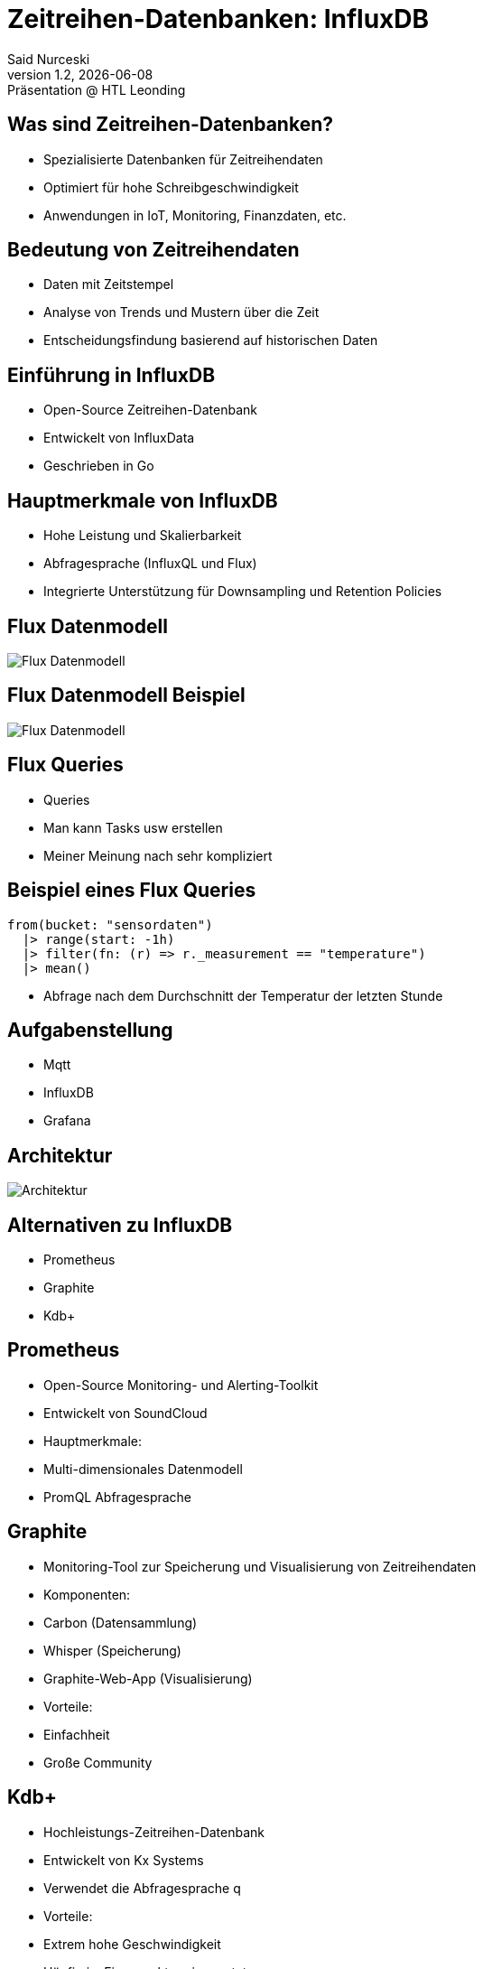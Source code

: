 = Zeitreihen-Datenbanken: InfluxDB
:author: Said Nurceski
:revnumber: 1.2
:revdate: {docdate}
:revremark: Präsentation @ HTL Leonding
:encoding: utf-8
:lang: de
:doctype: article
:revealjs_width: 1408
:revealjs_height: 792
:source-highlighter: highlightjs
:imagesdir: images
:title-slide-transition: zoom
:title-slide-transition-speed: fast


== Was sind Zeitreihen-Datenbanken?

* Spezialisierte Datenbanken für Zeitreihendaten
* Optimiert für hohe Schreibgeschwindigkeit
* Anwendungen in IoT, Monitoring, Finanzdaten, etc.

== Bedeutung von Zeitreihendaten

* Daten mit Zeitstempel
* Analyse von Trends und Mustern über die Zeit
* Entscheidungsfindung basierend auf historischen Daten

== Einführung in InfluxDB

* Open-Source Zeitreihen-Datenbank
* Entwickelt von InfluxData
* Geschrieben in Go

== Hauptmerkmale von InfluxDB

* Hohe Leistung und Skalierbarkeit
* Abfragesprache (InfluxQL und Flux)
* Integrierte Unterstützung für Downsampling und Retention Policies

== Flux Datenmodell

image::img_1.png[Flux Datenmodell]

== Flux Datenmodell Beispiel

image::img_2.png[Flux Datenmodell]

== Flux Queries

* Queries
* Man kann Tasks usw erstellen
* Meiner Meinung nach sehr kompliziert

== Beispiel eines Flux Queries

[source,flux]
----
from(bucket: "sensordaten")
  |> range(start: -1h)
  |> filter(fn: (r) => r._measurement == "temperature")
  |> mean()
----

* Abfrage nach dem Durchschnitt der Temperatur der letzten Stunde

== Aufgabenstellung
* Mqtt
* InfluxDB
* Grafana

== Architektur

image::architecture.png[Architektur]

== Alternativen zu InfluxDB

* Prometheus
* Graphite
* Kdb+

== Prometheus

* Open-Source Monitoring- und Alerting-Toolkit
* Entwickelt von SoundCloud
* Hauptmerkmale:
* Multi-dimensionales Datenmodell
* PromQL Abfragesprache

== Graphite

* Monitoring-Tool zur Speicherung und Visualisierung von Zeitreihendaten
* Komponenten:
* Carbon (Datensammlung)
* Whisper (Speicherung)
* Graphite-Web-App (Visualisierung)
* Vorteile:
* Einfachheit
* Große Community

== Kdb+

* Hochleistungs-Zeitreihen-Datenbank
* Entwickelt von Kx Systems
* Verwendet die Abfragesprache q
* Vorteile:
* Extrem hohe Geschwindigkeit
* Häufig im Finanzsektor eingesetzt

== Vergleich der Zeitreihen-Datenbanken

[cols="1,1,1,1", options="header"]
|===
|Merkmal |InfluxDB |Prometheus |Graphite

|Schreibgeschwindigkeit
|Hoch
|Sehr hoch
|Mittel

|Abfragesprache
|InfluxQL/Flux
|PromQL
|Kein spezielles Query-Interface

|Skalierbarkeit
|Gut
|Sehr gut
|Gut

|Ecosystem
|Groß, viele Integrationen
|Aktive Community
|Große Community, einfache Integration
|===

== Fragen?

Vielen Dank für Ihre Aufmerksamkeit!

== Quellen

* https://www.influxdata.com/
* https://www.timescale.com/
* https://prometheus.io/
* https://opentsdb.net/
* https://graphiteapp.org/